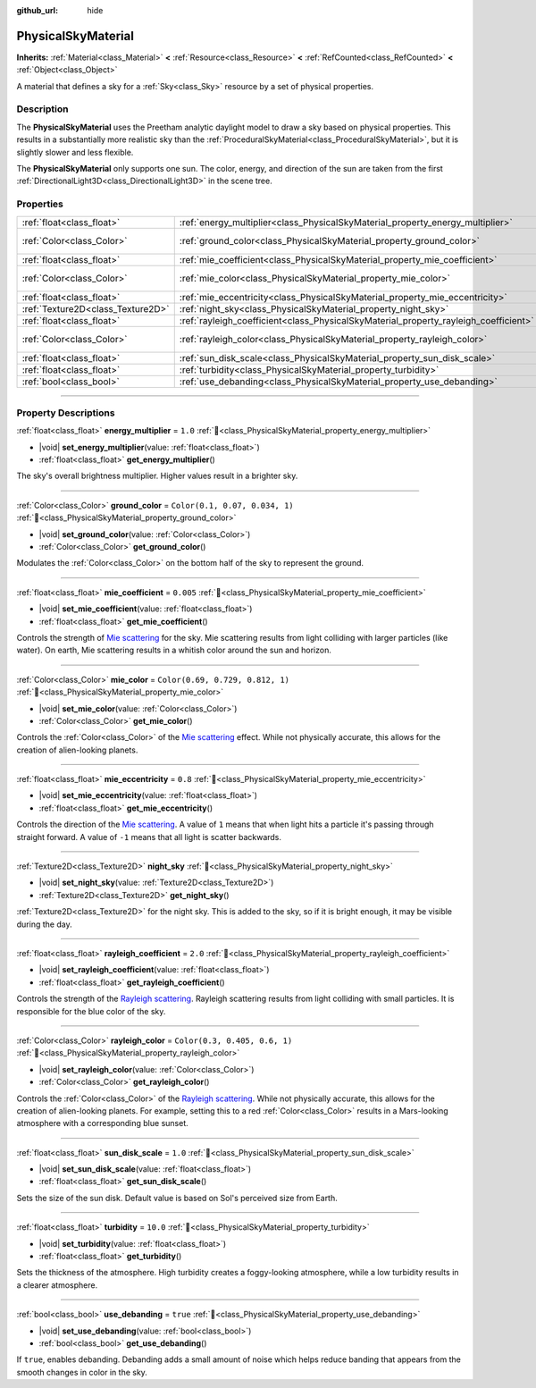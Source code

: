 :github_url: hide

.. DO NOT EDIT THIS FILE!!!
.. Generated automatically from redot engine sources.
.. Generator: https://github.com/redotengine/redot/tree/master/doc/tools/make_rst.py.
.. XML source: https://github.com/redotengine/redot/tree/master/doc/classes/PhysicalSkyMaterial.xml.

.. _class_PhysicalSkyMaterial:

PhysicalSkyMaterial
===================

**Inherits:** :ref:`Material<class_Material>` **<** :ref:`Resource<class_Resource>` **<** :ref:`RefCounted<class_RefCounted>` **<** :ref:`Object<class_Object>`

A material that defines a sky for a :ref:`Sky<class_Sky>` resource by a set of physical properties.

.. rst-class:: classref-introduction-group

Description
-----------

The **PhysicalSkyMaterial** uses the Preetham analytic daylight model to draw a sky based on physical properties. This results in a substantially more realistic sky than the :ref:`ProceduralSkyMaterial<class_ProceduralSkyMaterial>`, but it is slightly slower and less flexible.

The **PhysicalSkyMaterial** only supports one sun. The color, energy, and direction of the sun are taken from the first :ref:`DirectionalLight3D<class_DirectionalLight3D>` in the scene tree.

.. rst-class:: classref-reftable-group

Properties
----------

.. table::
   :widths: auto

   +-----------------------------------+--------------------------------------------------------------------------------------+----------------------------------+
   | :ref:`float<class_float>`         | :ref:`energy_multiplier<class_PhysicalSkyMaterial_property_energy_multiplier>`       | ``1.0``                          |
   +-----------------------------------+--------------------------------------------------------------------------------------+----------------------------------+
   | :ref:`Color<class_Color>`         | :ref:`ground_color<class_PhysicalSkyMaterial_property_ground_color>`                 | ``Color(0.1, 0.07, 0.034, 1)``   |
   +-----------------------------------+--------------------------------------------------------------------------------------+----------------------------------+
   | :ref:`float<class_float>`         | :ref:`mie_coefficient<class_PhysicalSkyMaterial_property_mie_coefficient>`           | ``0.005``                        |
   +-----------------------------------+--------------------------------------------------------------------------------------+----------------------------------+
   | :ref:`Color<class_Color>`         | :ref:`mie_color<class_PhysicalSkyMaterial_property_mie_color>`                       | ``Color(0.69, 0.729, 0.812, 1)`` |
   +-----------------------------------+--------------------------------------------------------------------------------------+----------------------------------+
   | :ref:`float<class_float>`         | :ref:`mie_eccentricity<class_PhysicalSkyMaterial_property_mie_eccentricity>`         | ``0.8``                          |
   +-----------------------------------+--------------------------------------------------------------------------------------+----------------------------------+
   | :ref:`Texture2D<class_Texture2D>` | :ref:`night_sky<class_PhysicalSkyMaterial_property_night_sky>`                       |                                  |
   +-----------------------------------+--------------------------------------------------------------------------------------+----------------------------------+
   | :ref:`float<class_float>`         | :ref:`rayleigh_coefficient<class_PhysicalSkyMaterial_property_rayleigh_coefficient>` | ``2.0``                          |
   +-----------------------------------+--------------------------------------------------------------------------------------+----------------------------------+
   | :ref:`Color<class_Color>`         | :ref:`rayleigh_color<class_PhysicalSkyMaterial_property_rayleigh_color>`             | ``Color(0.3, 0.405, 0.6, 1)``    |
   +-----------------------------------+--------------------------------------------------------------------------------------+----------------------------------+
   | :ref:`float<class_float>`         | :ref:`sun_disk_scale<class_PhysicalSkyMaterial_property_sun_disk_scale>`             | ``1.0``                          |
   +-----------------------------------+--------------------------------------------------------------------------------------+----------------------------------+
   | :ref:`float<class_float>`         | :ref:`turbidity<class_PhysicalSkyMaterial_property_turbidity>`                       | ``10.0``                         |
   +-----------------------------------+--------------------------------------------------------------------------------------+----------------------------------+
   | :ref:`bool<class_bool>`           | :ref:`use_debanding<class_PhysicalSkyMaterial_property_use_debanding>`               | ``true``                         |
   +-----------------------------------+--------------------------------------------------------------------------------------+----------------------------------+

.. rst-class:: classref-section-separator

----

.. rst-class:: classref-descriptions-group

Property Descriptions
---------------------

.. _class_PhysicalSkyMaterial_property_energy_multiplier:

.. rst-class:: classref-property

:ref:`float<class_float>` **energy_multiplier** = ``1.0`` :ref:`🔗<class_PhysicalSkyMaterial_property_energy_multiplier>`

.. rst-class:: classref-property-setget

- |void| **set_energy_multiplier**\ (\ value\: :ref:`float<class_float>`\ )
- :ref:`float<class_float>` **get_energy_multiplier**\ (\ )

The sky's overall brightness multiplier. Higher values result in a brighter sky.

.. rst-class:: classref-item-separator

----

.. _class_PhysicalSkyMaterial_property_ground_color:

.. rst-class:: classref-property

:ref:`Color<class_Color>` **ground_color** = ``Color(0.1, 0.07, 0.034, 1)`` :ref:`🔗<class_PhysicalSkyMaterial_property_ground_color>`

.. rst-class:: classref-property-setget

- |void| **set_ground_color**\ (\ value\: :ref:`Color<class_Color>`\ )
- :ref:`Color<class_Color>` **get_ground_color**\ (\ )

Modulates the :ref:`Color<class_Color>` on the bottom half of the sky to represent the ground.

.. rst-class:: classref-item-separator

----

.. _class_PhysicalSkyMaterial_property_mie_coefficient:

.. rst-class:: classref-property

:ref:`float<class_float>` **mie_coefficient** = ``0.005`` :ref:`🔗<class_PhysicalSkyMaterial_property_mie_coefficient>`

.. rst-class:: classref-property-setget

- |void| **set_mie_coefficient**\ (\ value\: :ref:`float<class_float>`\ )
- :ref:`float<class_float>` **get_mie_coefficient**\ (\ )

Controls the strength of `Mie scattering <https://en.wikipedia.org/wiki/Mie_scattering>`__ for the sky. Mie scattering results from light colliding with larger particles (like water). On earth, Mie scattering results in a whitish color around the sun and horizon.

.. rst-class:: classref-item-separator

----

.. _class_PhysicalSkyMaterial_property_mie_color:

.. rst-class:: classref-property

:ref:`Color<class_Color>` **mie_color** = ``Color(0.69, 0.729, 0.812, 1)`` :ref:`🔗<class_PhysicalSkyMaterial_property_mie_color>`

.. rst-class:: classref-property-setget

- |void| **set_mie_color**\ (\ value\: :ref:`Color<class_Color>`\ )
- :ref:`Color<class_Color>` **get_mie_color**\ (\ )

Controls the :ref:`Color<class_Color>` of the `Mie scattering <https://en.wikipedia.org/wiki/Mie_scattering>`__ effect. While not physically accurate, this allows for the creation of alien-looking planets.

.. rst-class:: classref-item-separator

----

.. _class_PhysicalSkyMaterial_property_mie_eccentricity:

.. rst-class:: classref-property

:ref:`float<class_float>` **mie_eccentricity** = ``0.8`` :ref:`🔗<class_PhysicalSkyMaterial_property_mie_eccentricity>`

.. rst-class:: classref-property-setget

- |void| **set_mie_eccentricity**\ (\ value\: :ref:`float<class_float>`\ )
- :ref:`float<class_float>` **get_mie_eccentricity**\ (\ )

Controls the direction of the `Mie scattering <https://en.wikipedia.org/wiki/Mie_scattering>`__. A value of ``1`` means that when light hits a particle it's passing through straight forward. A value of ``-1`` means that all light is scatter backwards.

.. rst-class:: classref-item-separator

----

.. _class_PhysicalSkyMaterial_property_night_sky:

.. rst-class:: classref-property

:ref:`Texture2D<class_Texture2D>` **night_sky** :ref:`🔗<class_PhysicalSkyMaterial_property_night_sky>`

.. rst-class:: classref-property-setget

- |void| **set_night_sky**\ (\ value\: :ref:`Texture2D<class_Texture2D>`\ )
- :ref:`Texture2D<class_Texture2D>` **get_night_sky**\ (\ )

:ref:`Texture2D<class_Texture2D>` for the night sky. This is added to the sky, so if it is bright enough, it may be visible during the day.

.. rst-class:: classref-item-separator

----

.. _class_PhysicalSkyMaterial_property_rayleigh_coefficient:

.. rst-class:: classref-property

:ref:`float<class_float>` **rayleigh_coefficient** = ``2.0`` :ref:`🔗<class_PhysicalSkyMaterial_property_rayleigh_coefficient>`

.. rst-class:: classref-property-setget

- |void| **set_rayleigh_coefficient**\ (\ value\: :ref:`float<class_float>`\ )
- :ref:`float<class_float>` **get_rayleigh_coefficient**\ (\ )

Controls the strength of the `Rayleigh scattering <https://en.wikipedia.org/wiki/Rayleigh_scattering>`__. Rayleigh scattering results from light colliding with small particles. It is responsible for the blue color of the sky.

.. rst-class:: classref-item-separator

----

.. _class_PhysicalSkyMaterial_property_rayleigh_color:

.. rst-class:: classref-property

:ref:`Color<class_Color>` **rayleigh_color** = ``Color(0.3, 0.405, 0.6, 1)`` :ref:`🔗<class_PhysicalSkyMaterial_property_rayleigh_color>`

.. rst-class:: classref-property-setget

- |void| **set_rayleigh_color**\ (\ value\: :ref:`Color<class_Color>`\ )
- :ref:`Color<class_Color>` **get_rayleigh_color**\ (\ )

Controls the :ref:`Color<class_Color>` of the `Rayleigh scattering <https://en.wikipedia.org/wiki/Rayleigh_scattering>`__. While not physically accurate, this allows for the creation of alien-looking planets. For example, setting this to a red :ref:`Color<class_Color>` results in a Mars-looking atmosphere with a corresponding blue sunset.

.. rst-class:: classref-item-separator

----

.. _class_PhysicalSkyMaterial_property_sun_disk_scale:

.. rst-class:: classref-property

:ref:`float<class_float>` **sun_disk_scale** = ``1.0`` :ref:`🔗<class_PhysicalSkyMaterial_property_sun_disk_scale>`

.. rst-class:: classref-property-setget

- |void| **set_sun_disk_scale**\ (\ value\: :ref:`float<class_float>`\ )
- :ref:`float<class_float>` **get_sun_disk_scale**\ (\ )

Sets the size of the sun disk. Default value is based on Sol's perceived size from Earth.

.. rst-class:: classref-item-separator

----

.. _class_PhysicalSkyMaterial_property_turbidity:

.. rst-class:: classref-property

:ref:`float<class_float>` **turbidity** = ``10.0`` :ref:`🔗<class_PhysicalSkyMaterial_property_turbidity>`

.. rst-class:: classref-property-setget

- |void| **set_turbidity**\ (\ value\: :ref:`float<class_float>`\ )
- :ref:`float<class_float>` **get_turbidity**\ (\ )

Sets the thickness of the atmosphere. High turbidity creates a foggy-looking atmosphere, while a low turbidity results in a clearer atmosphere.

.. rst-class:: classref-item-separator

----

.. _class_PhysicalSkyMaterial_property_use_debanding:

.. rst-class:: classref-property

:ref:`bool<class_bool>` **use_debanding** = ``true`` :ref:`🔗<class_PhysicalSkyMaterial_property_use_debanding>`

.. rst-class:: classref-property-setget

- |void| **set_use_debanding**\ (\ value\: :ref:`bool<class_bool>`\ )
- :ref:`bool<class_bool>` **get_use_debanding**\ (\ )

If ``true``, enables debanding. Debanding adds a small amount of noise which helps reduce banding that appears from the smooth changes in color in the sky.

.. |virtual| replace:: :abbr:`virtual (This method should typically be overridden by the user to have any effect.)`
.. |const| replace:: :abbr:`const (This method has no side effects. It doesn't modify any of the instance's member variables.)`
.. |vararg| replace:: :abbr:`vararg (This method accepts any number of arguments after the ones described here.)`
.. |constructor| replace:: :abbr:`constructor (This method is used to construct a type.)`
.. |static| replace:: :abbr:`static (This method doesn't need an instance to be called, so it can be called directly using the class name.)`
.. |operator| replace:: :abbr:`operator (This method describes a valid operator to use with this type as left-hand operand.)`
.. |bitfield| replace:: :abbr:`BitField (This value is an integer composed as a bitmask of the following flags.)`
.. |void| replace:: :abbr:`void (No return value.)`
